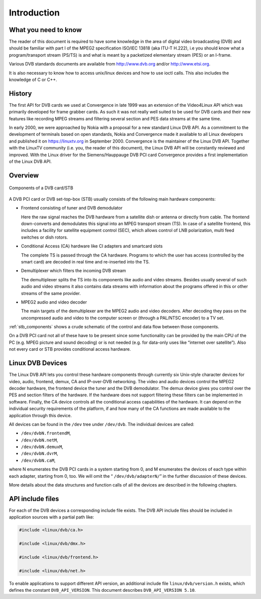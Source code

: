 .. -*- coding: utf-8; mode: rst -*-

.. _dvb_introdution:

************
Introduction
************


.. _requisites:

What you need to know
=====================

The reader of this document is required to have some knowledge in the
area of digital video broadcasting (DVB) and should be familiar with
part I of the MPEG2 specification ISO/IEC 13818 (aka ITU-T H.222), i.e
you should know what a program/transport stream (PS/TS) is and what is
meant by a packetized elementary stream (PES) or an I-frame.

Various DVB standards documents are available from http://www.dvb.org
and/or http://www.etsi.org.

It is also necessary to know how to access unix/linux devices and how to
use ioctl calls. This also includes the knowledge of C or C++.


.. _history:

History
=======

The first API for DVB cards we used at Convergence in late 1999 was an
extension of the Video4Linux API which was primarily developed for frame
grabber cards. As such it was not really well suited to be used for DVB
cards and their new features like recording MPEG streams and filtering
several section and PES data streams at the same time.

In early 2000, we were approached by Nokia with a proposal for a new
standard Linux DVB API. As a commitment to the development of terminals
based on open standards, Nokia and Convergence made it available to all
Linux developers and published it on https://linuxtv.org in September
2000. Convergence is the maintainer of the Linux DVB API. Together with
the LinuxTV community (i.e. you, the reader of this document), the Linux
DVB API will be constantly reviewed and improved. With the Linux driver
for the Siemens/Hauppauge DVB PCI card Convergence provides a first
implementation of the Linux DVB API.


.. _overview:

Overview
========


.. _stb_components:

.. figure::  intro_files/dvbstb.*
    :alt:    dvbstb.pdf / dvbstb.png
    :align:  center

    Components of a DVB card/STB

A DVB PCI card or DVB set-top-box (STB) usually consists of the
following main hardware components:

-  Frontend consisting of tuner and DVB demodulator

   Here the raw signal reaches the DVB hardware from a satellite dish or
   antenna or directly from cable. The frontend down-converts and
   demodulates this signal into an MPEG transport stream (TS). In case
   of a satellite frontend, this includes a facility for satellite
   equipment control (SEC), which allows control of LNB polarization,
   multi feed switches or dish rotors.

-  Conditional Access (CA) hardware like CI adapters and smartcard slots

   The complete TS is passed through the CA hardware. Programs to which
   the user has access (controlled by the smart card) are decoded in
   real time and re-inserted into the TS.

-  Demultiplexer which filters the incoming DVB stream

   The demultiplexer splits the TS into its components like audio and
   video streams. Besides usually several of such audio and video
   streams it also contains data streams with information about the
   programs offered in this or other streams of the same provider.

-  MPEG2 audio and video decoder

   The main targets of the demultiplexer are the MPEG2 audio and video
   decoders. After decoding they pass on the uncompressed audio and
   video to the computer screen or (through a PAL/NTSC encoder) to a TV
   set.

:ref:`stb_components` shows a crude schematic of the control and data
flow between those components.

On a DVB PCI card not all of these have to be present since some
functionality can be provided by the main CPU of the PC (e.g. MPEG
picture and sound decoding) or is not needed (e.g. for data-only uses
like “internet over satellite”). Also not every card or STB provides
conditional access hardware.


.. _dvb_devices:

Linux DVB Devices
=================

The Linux DVB API lets you control these hardware components through
currently six Unix-style character devices for video, audio, frontend,
demux, CA and IP-over-DVB networking. The video and audio devices
control the MPEG2 decoder hardware, the frontend device the tuner and
the DVB demodulator. The demux device gives you control over the PES and
section filters of the hardware. If the hardware does not support
filtering these filters can be implemented in software. Finally, the CA
device controls all the conditional access capabilities of the hardware.
It can depend on the individual security requirements of the platform,
if and how many of the CA functions are made available to the
application through this device.

All devices can be found in the ``/dev`` tree under ``/dev/dvb``. The
individual devices are called:

-  ``/dev/dvbN.frontendM``,

-  ``/dev/dvbN.netM``,

-  ``/dev/dvbN.demuxM``,

-  ``/dev/dvbN.dvrM``,

-  ``/dev/dvbN.caM``,

where N enumerates the DVB PCI cards in a system starting from 0, and M
enumerates the devices of each type within each adapter, starting
from 0, too. We will omit the “ ``/dev/dvb/adapterN/``\ ” in the further
discussion of these devices.

More details about the data structures and function calls of all the
devices are described in the following chapters.


.. _include_files:

API include files
=================

For each of the DVB devices a corresponding include file exists. The DVB
API include files should be included in application sources with a
partial path like:


.. code-block:: c

	#include <linux/dvb/ca.h>

	#include <linux/dvb/dmx.h>

	#include <linux/dvb/frontend.h>

	#include <linux/dvb/net.h>


To enable applications to support different API version, an additional
include file ``linux/dvb/version.h`` exists, which defines the constant
``DVB_API_VERSION``. This document describes ``DVB_API_VERSION 5.10``.
